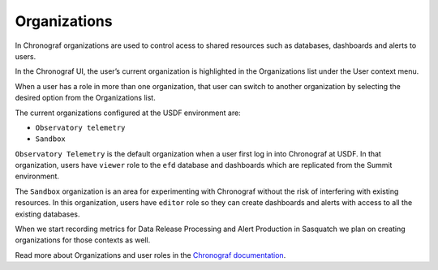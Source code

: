 .. _organizations:

#############
Organizations
#############

In Chronograf organizations are used to control acess to shared resources such as databases, dashboards and alerts to users.

In the Chronograf UI, the user’s current organization is highlighted in the Organizations list under the User context menu.

When a user has a role in more than one organization, that user can switch to another organization by selecting the desired option from the Organizations list.

The current organizations configured at the USDF environment are:

- ``Observatory telemetry``
- ``Sandbox``

``Observatory Telemetry`` is the default organization when a user first log in into Chronograf at USDF.
In that organization, users have ``viewer`` role to the ``efd`` database and dashboards which are replicated
from the Summit environment.

The ``Sandbox`` organization is an area for experimenting with Chronograf without the risk of interfering with existing resources.
In this organization, users have ``editor`` role so they can create dashboards and alerts with access to all the existing databases.

When we start recording metrics for Data Release Processing and Alert Production in Sasquatch we plan on creating organizations for those contexts as well.

Read more about Organizations and user roles in the `Chronograf documentation`_.

.. _Chronograf documentation: https://docs.influxdata.com/chronograf/v1.10/administration/managing-organizations/#about-chronograf-organizations
